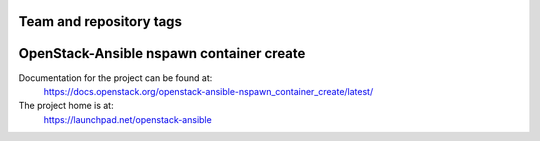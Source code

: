 ========================
Team and repository tags
========================

.. image:: https://governance.openstack.org/tc/badges/openstack-ansible-nspawn_container_create.svg
    :target: https://governance.openstack.org/tc/reference/tags/index.html

.. Change things from this point on

=========================================
OpenStack-Ansible nspawn container create
=========================================

Documentation for the project can be found at:
  https://docs.openstack.org/openstack-ansible-nspawn_container_create/latest/

The project home is at:
  https://launchpad.net/openstack-ansible
